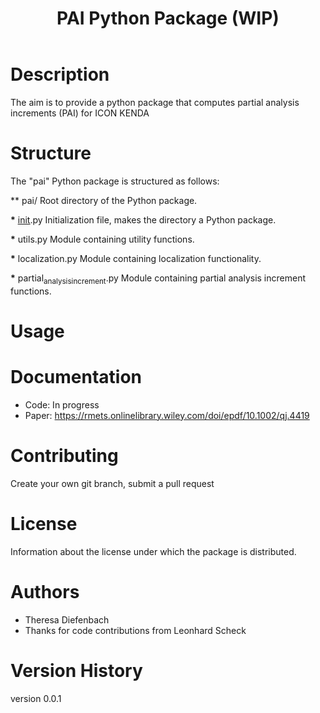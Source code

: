#+TITLE: PAI Python Package (WIP)

* Description
 The aim is to provide a python package that computes partial analysis
 increments (PAI) for ICON KENDA

* Structure

  The "pai" Python package is structured as follows:

  ** pai/
     Root directory of the Python package.

     *** __init__.py
        Initialization file, makes the directory a Python package.

     *** utils.py
        Module containing utility functions.

     *** localization.py
        Module containing localization functionality.

     *** partial_analysis_increment.py
        Module containing partial analysis increment functions.


* Usage

* Documentation
  - Code: In progress
  - Paper: https://rmets.onlinelibrary.wiley.com/doi/epdf/10.1002/qj.4419

* Contributing
  Create your own git branch, submit a pull request

* License
  Information about the license under which the package is distributed.

* Authors
- Theresa Diefenbach
- Thanks for code contributions from Leonhard Scheck

* Version History
    version 0.0.1

